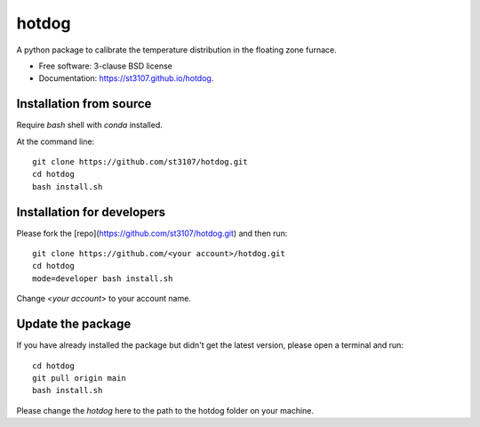 ======
hotdog
======

.. image:: https://github.com/st3107/hotdog/actions/workflows/test.yml/badge.svg
    :target: https://github.com/st3107/hotdog/actions/workflows/test.yml
.. image:: https://github.com/st3107/hotdog/actions/workflows/docs.yml/badge.svg
    :target: https://github.com/st3107/hotdog/actions/workflows/docs.yml
.. image:: https://codecov.io/gh/st3107/hotdog/branch/main/graph/badge.svg?token=3UMZFQ46UD
    :target: https://codecov.io/gh/st3107/hotdog


A python package to calibrate the temperature distribution in the floating zone furnace.

* Free software: 3-clause BSD license
* Documentation: https://st3107.github.io/hotdog.

Installation from source
------------------------

Require `bash` shell with `conda` installed.

At the command line::

    git clone https://github.com/st3107/hotdog.git
    cd hotdog
    bash install.sh


Installation for developers
---------------------------

Please fork the [repo](https://github.com/st3107/hotdog.git) and then run::

    git clone https://github.com/<your account>/hotdog.git
    cd hotdog
    mode=developer bash install.sh

Change `<your account>` to your account name.

Update the package
------------------

If you have already installed the package but didn't get the latest version, please open a terminal and run::

    cd hotdog
    git pull origin main
    bash install.sh

Please change the `hotdog` here to the path to the hotdog folder on your machine.
